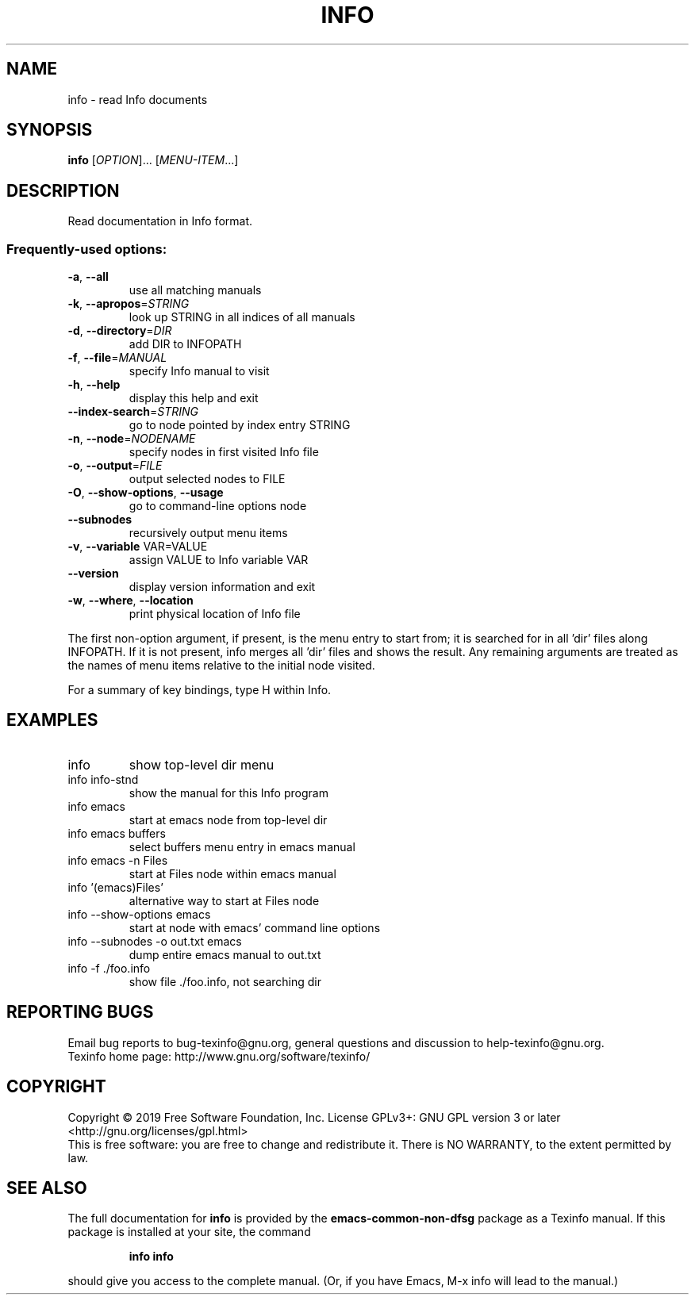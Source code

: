.\" DO NOT MODIFY THIS FILE!  It was generated by help2man 1.47.11.
.TH INFO "1" "September 2019" "info 6.7" "User Commands"
.SH NAME
info \- read Info documents
.SH SYNOPSIS
.B info
[\fI\,OPTION\/\fR]... [\fI\,MENU-ITEM\/\fR...]
.SH DESCRIPTION
Read documentation in Info format.
.SS "Frequently-used options:"
.TP
\fB\-a\fR, \fB\-\-all\fR
use all matching manuals
.TP
\fB\-k\fR, \fB\-\-apropos\fR=\fI\,STRING\/\fR
look up STRING in all indices of all manuals
.TP
\fB\-d\fR, \fB\-\-directory\fR=\fI\,DIR\/\fR
add DIR to INFOPATH
.TP
\fB\-f\fR, \fB\-\-file\fR=\fI\,MANUAL\/\fR
specify Info manual to visit
.TP
\fB\-h\fR, \fB\-\-help\fR
display this help and exit
.TP
\fB\-\-index\-search\fR=\fI\,STRING\/\fR
go to node pointed by index entry STRING
.TP
\fB\-n\fR, \fB\-\-node\fR=\fI\,NODENAME\/\fR
specify nodes in first visited Info file
.TP
\fB\-o\fR, \fB\-\-output\fR=\fI\,FILE\/\fR
output selected nodes to FILE
.TP
\fB\-O\fR, \fB\-\-show\-options\fR, \fB\-\-usage\fR
go to command\-line options node
.TP
\fB\-\-subnodes\fR
recursively output menu items
.TP
\fB\-v\fR, \fB\-\-variable\fR VAR=VALUE
assign VALUE to Info variable VAR
.TP
\fB\-\-version\fR
display version information and exit
.TP
\fB\-w\fR, \fB\-\-where\fR, \fB\-\-location\fR
print physical location of Info file
.PP
The first non\-option argument, if present, is the menu entry to start from;
it is searched for in all 'dir' files along INFOPATH.
If it is not present, info merges all 'dir' files and shows the result.
Any remaining arguments are treated as the names of menu
items relative to the initial node visited.
.PP
For a summary of key bindings, type H within Info.
.SH EXAMPLES
.TP
info
show top\-level dir menu
.TP
info info\-stnd
show the manual for this Info program
.TP
info emacs
start at emacs node from top\-level dir
.TP
info emacs buffers
select buffers menu entry in emacs manual
.TP
info emacs \-n Files
start at Files node within emacs manual
.TP
info '(emacs)Files'
alternative way to start at Files node
.TP
info \-\-show\-options emacs
start at node with emacs' command line options
.TP
info \-\-subnodes \-o out.txt emacs
dump entire emacs manual to out.txt
.TP
info \-f ./foo.info
show file ./foo.info, not searching dir
.SH "REPORTING BUGS"
Email bug reports to bug\-texinfo@gnu.org,
general questions and discussion to help\-texinfo@gnu.org.
.br
Texinfo home page: http://www.gnu.org/software/texinfo/
.SH COPYRIGHT
Copyright \(co 2019 Free Software Foundation, Inc.
License GPLv3+: GNU GPL version 3 or later <http://gnu.org/licenses/gpl.html>
.br
This is free software: you are free to change and redistribute it.
There is NO WARRANTY, to the extent permitted by law.
.SH "SEE ALSO"
The full documentation for
.B info
is provided by the
.B emacs-common-non-dfsg
package as a Texinfo manual.  If this package is installed at your site, 
the command
.IP
.B info info
.PP
should give you access to the complete manual.
(Or, if you have Emacs, M-x info will lead to the manual.)
